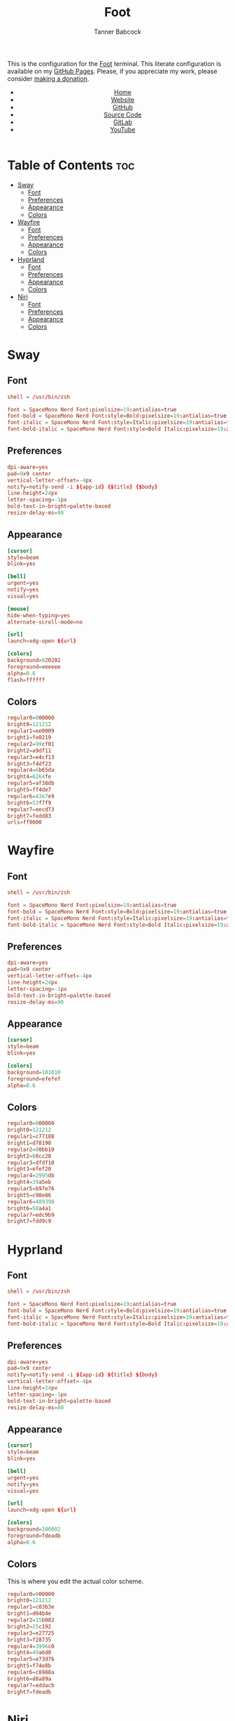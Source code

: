 #+TITLE: Foot
#+AUTHOR: Tanner Babcock
#+EMAIL: babkock@protonmail.com
#+STARTUP: showeverything
#+OPTIONS: toc:nil num:nil
#+DESCRIPTION: Foot terminal config on Tanner Babcock GitHub Pages. Features colors, fonts, and preferences.
#+KEYWORDS: tanner babcock, tanner, babcock, emacs, github, foot, doom emacs, org mode, linux, gnu linux, void linux, art, experimental, noise
#+HTML_HEAD: <link rel="stylesheet" type="text/css" href="style.css" />
#+HTML_HEAD_EXTRA: <meta property="og:image" content="/images/ogimage.png" />
#+HTML_HEAD_EXTRA: <meta property="og:image:width" content="660" />
#+HTML_HEAD_EXTRA: <meta property="og:image:height" content="461" />
#+HTML_HEAD_EXTRA: <meta property="og:title" content="Foot" />
#+HTML_HEAD_EXTRA: <meta property="og:description" content="Foot terminal config on Tanner Babcock GitHub Pages. Features colors, fonts, and preferences." />
#+HTML_HEAD_EXTRA: <meta property="og:locale" content="en_US" />
#+HTML_HEAD_EXTRA: <link rel="icon" href="/images/favicon.png" />
#+HTML_HEAD_EXTRA: <link rel="apple-touch-icon" href="/images/apple-touch-icon-180x180.png" />
#+HTML_HEAD_EXTRA: <link rel="icon" href="/images/icon-hires.png" sizes="192x192" />
#+PROPERTY: header-args:ini :tangle
#+LANGUAGE: en

This is the configuration for the [[https://codeberg.org/dnkl/foot][Foot]] terminal. This literate configuration is available on my [[https://babkock.github.io/configs/foot.html][GitHub Pages]]. Please, if you appreciate my work, please consider [[https://www.paypal.com/donate/?business=X8ZY4CNBJEXVE&no_recurring=0&item_name=Please+help+me+pay+my+bills%2C+and+make+more+interesting+GNU%2FLinux+content%21+I+appreciate+you%21&currency_code=USD][making a donation]].

#+BEGIN_EXPORT html
<header>
    <center>
        <ul>
            <li><a href="https://babkock.github.io">Home</a></li>
            <li><a href="https://tannerbabcock.com/home" target="_blank">Website</a></li>
            <li><a href="https://github.com/Babkock" target="_blank">GitHub</a></li>
            <li><a href="https://github.com/Babkock/Babkock.github.io" target="_blank">Source Code</a></li>
            <li><a href="https://gitlab.com/Babkock/" target="_blank">GitLab</a></li>
            <li><a href="https://www.youtube.com/user/Babk0ck" target="_blank">YouTube</a></li>
        </ul>
    </center>
</header>
#+END_EXPORT

# #+TOC: headlines 2

* Table of Contents :toc:
- [[#sway][Sway]]
  - [[#font][Font]]
  - [[#preferences][Preferences]]
  - [[#appearance][Appearance]]
  - [[#colors][Colors]]
- [[#wayfire][Wayfire]]
  - [[#font-1][Font]]
  - [[#preferences-1][Preferences]]
  - [[#appearance-1][Appearance]]
  - [[#colors-1][Colors]]
- [[#hyprland][Hyprland]]
  - [[#font-2][Font]]
  - [[#preferences-2][Preferences]]
  - [[#appearance-2][Appearance]]
  - [[#colors-2][Colors]]
- [[#niri][Niri]]
  - [[#font-3][Font]]
  - [[#preferences-3][Preferences]]
  - [[#appearance-3][Appearance]]
  - [[#colors-3][Colors]]

* Sway

** Font

#+begin_src conf :tangle sway.ini
shell = /usr/bin/zsh

font = SpaceMono Nerd Font:pixelsize=19:antialias=true
font-bold = SpaceMono Nerd Font:style=Bold:pixelsize=19:antialias=true
font-italic = SpaceMono Nerd Font:style=Italic:pixelsize=19:antialias=true
font-bold-italic = SpaceMono Nerd Font:style=Bold Italic:pixelsize=19:antialias=true
#+end_src

** Preferences

#+begin_src conf :tangle sway.ini
dpi-aware=yes
pad=9x9 center
vertical-letter-offset=-4px
notify=notify-send -i ${app-id} {$title} {$body}
line-height=24px
letter-spacing=-1px
bold-text-in-bright=palette-based
resize-delay-ms=90
#+end_src

** Appearance

#+begin_src conf :tangle sway.ini
[cursor]
style=beam
blink=yes

[bell]
urgent=yes
notify=yes
visual=yes

[mouse]
hide-when-typing=yes
alternate-scroll-mode=no

[url]
launch=xdg-open ${url}

[colors]
background=020202
foreground=eeeeee
alpha=0.6
flash=ffffff
#+end_src

** Colors

#+begin_src conf :tangle sway.ini
regular0=000000
bright0=121212
regular1=ee0009
bright1=fe0219
regular2=99cf01
bright2=a9df11
regular3=e4cf13
bright3=f4df23
regular4=6b65da
bright4=6264fe
regular5=af38db
bright5=ff4de7
regular6=43e7e9
bright6=53f7f9
regular7=eecd73
bright7=fedd83
urls=ff0000
#+end_src

* Wayfire

** Font

#+begin_src conf :tangle wayfire.ini
shell = /usr/bin/zsh

font = SpaceMono Nerd Font:pixelsize=19:antialias=true
font-bold = SpaceMono Nerd Font:style=Bold:pixelsize=19:antialias=true
font-italic = SpaceMono Nerd Font:style=Italic:pixelsize=19:antialias=true
font-bold-italic = SpaceMono Nerd Font:style=Bold Italic:pixelsize=19:antialias=true
#+end_src

** Preferences

#+begin_src conf :tangle wayfire.ini
dpi-aware=yes
pad=9x9 center
vertical-letter-offset=-4px
line-height=24px
letter-spacing=-1px
bold-text-in-bright=palette-based
resize-delay-ms=90
#+end_src

** Appearance

#+begin_src conf :tangle wayfire.ini
[cursor]
style=beam
blink=yes

[colors]
background=101010
foreground=efefef
alpha=0.6
#+end_src

** Colors

#+begin_src conf :tangle wayfire.ini
regular0=000000
bright0=121212
regular1=c77188
bright1=d78198
regular2=00bb10
bright2=00cc20
regular3=dfdf10
bright3=efef20
regular4=2995db
bright4=39a5eb
regular5=b97e76
bright5=c98e86
regular6=489390
bright6=58a4a1
regular7=edc9b9
bright7=fdd9c9
#+end_src

* Hyprland

** Font

#+begin_src conf :tangle hyprland.ini
shell = /usr/bin/zsh

font = SpaceMono Nerd Font:pixelsize=19:antialias=true
font-bold = SpaceMono Nerd Font:style=Bold:pixelsize=19:antialias=true
font-italic = SpaceMono Nerd Font:style=Italic:pixelsize=19:antialias=true
font-bold-italic = SpaceMono Nerd Font:style=Bold Italic:pixelsize=19:antialias=true
#+end_src

** Preferences

#+begin_src conf :tangle hyprland.ini
dpi-aware=yes
pad=9x9 center
notify=notify-send -i ${app-id} ${title} ${body}
vertical-letter-offset=-4px
line-height=24px
letter-spacing=-1px
bold-text-in-bright=palette-based
resize-delay-ms=80
#+end_src

** Appearance

#+begin_src conf :tangle hyprland.ini
[cursor]
style=beam
blink=yes

[bell]
urgent=yes
notify=yes
visual=yes

[url]
launch=xdg-open ${url}

[colors]
background=100002
foreground=fdeadb
alpha=0.6
#+end_src

** Colors

This is where you edit the actual color scheme.

#+begin_src conf :tangle hyprland.ini
regular0=000000
bright0=121212
regular1=c03b3e
bright1=d04b4e
regular2=15b082
bright2=25c192
regular3=e27725
bright3=f28735
regular4=3996c0
bright4=49a6d0
regular5=e73d7b
bright5=f74e8b
regular6=c8988a
bright6=d8a89a
regular7=eddacb
bright7=fdeadb
#+end_src

* Niri

** Font

#+begin_src conf :tangle niri.ini
shell = /usr/bin/zsh

font = SpaceMono Nerd Font:pixelsize=19:antialias=true
font-bold = SpaceMono Nerd Font:style=Bold:pixelsize=19:antialias=true
font-italic = SpaceMono Nerd Font:style=Italic:pixelsize=19:antialias=true
font-bold-italic = SpaceMono Nerd Font:style=Bold Italic:pixelsize=19:antialias=true
#+end_src

** Preferences

#+begin_src conf :tangle niri.ini
dpi-aware=yes
pad=9x9 center
vertical-letter-offset=-4px
notify=notify-send -i ${app-id} {$title} {$body}
line-height=24px
letter-spacing=-1px
bold-text-in-bright=palette-based
resize-delay-ms=90
#+end_src

** Appearance

#+begin_src conf :tangle niri.ini
[cursor]
style=beam
blink=yes

[bell]
urgent=yes
notify=yes
visual=yes

[mouse]
hide-when-typing=yes
alternate-scroll-mode=no

[url]
launch=xdg-open ${url}

[colors]
background=020202
foreground=eeeeee
alpha=0.5
flash=ffffff
#+end_src

** Colors

#+begin_src conf :tangle niri.ini
regular0=000000
bright0=121212
regular1=e04a00
bright1=ff2800
regular2=81c071
bright2=93eab9
regular3=e3af67
bright3=fdcb46
regular4=4bc8dc
bright4=6be8fc
regular5=e56f95
bright5=f36c97
regular6=0fbd98
bright6=12e5b8
regular7=dddddd
bright7=ffffff
urls=ff0000
#+end_src

#+BEGIN_EXPORT html
<footer>
    <center>
    <p>Copyright &copy; 2026 Tanner Babcock.</p>
    <p><a href="https://babkock.github.io">Home</a> &nbsp;&bull;&nbsp;
    <a href="https://github.com/Babkock/Babkock.github.io" target="_blank">Source Code</a> &nbsp;&bull;&nbsp;
    <a href="https://tannerbabcock.com/home">Website</a> &nbsp;&bull;&nbsp;
    <a href="https://gitlab.com/Babkock/Dotfiles">Dotfiles</a> &nbsp;&bull;&nbsp;
    <a href="https://www.twitch.tv/babkock">Twitch</a> &nbsp;&bull;&nbsp;
    <a href="https://www.paypal.com/donate/?business=X8ZY4CNBJEXVE&no_recurring=0&item_name=Please+help+me+pay+my+bills%2C+and+make+more+interesting+GNU%2FLinux+content%21+I+appreciate+you%21&currency_code=USD"><i>Donate!</i></a></p>
    </center>
</footer>
#+END_EXPORT
